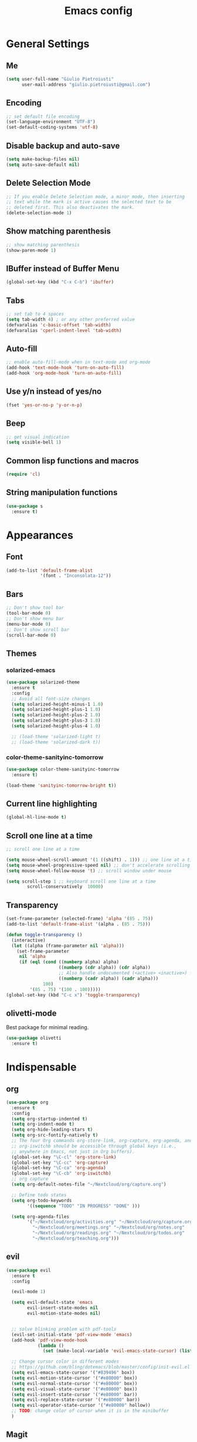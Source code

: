 #+TITLE: Emacs config
#+EMAIL: giulio.pietroiusti@gmail.com
#+LANGUAGE: en

* General Settings
** Me
#+BEGIN_SRC emacs-lisp
  (setq user-full-name "Giulio Pietroiusti"
        user-mail-address "giulio.pietroiusti@gmail.com")
#+END_SRC

** Encoding
#+BEGIN_SRC emacs-lisp
  ;; set default file encoding
  (set-language-environment "UTF-8")
  (set-default-coding-systems 'utf-8)
#+END_SRC

** Disable backup and auto-save
#+BEGIN_SRC emacs-lisp
  (setq make-backup-files nil)
  (setq auto-save-default nil)
#+END_SRC

** Delete Selection Mode
#+BEGIN_SRC emacs-lisp
  ;; If you enable Delete Selection mode, a minor mode, then inserting
  ;; text while the mark is active causes the selected text to be
  ;; deleted first. This also deactivates the mark.
  (delete-selection-mode 1)
#+END_SRC

** Show matching parenthesis
#+BEGIN_SRC emacs-lisp
  ;; show matching parenthesis
  (show-paren-mode 1)
#+END_SRC

** IBuffer instead of Buffer Menu
#+BEGIN_SRC emacs-lisp
  (global-set-key (kbd "C-x C-b") 'ibuffer)
#+END_SRC

** Tabs
#+BEGIN_SRC emacs-lisp
;; set tab to 4 spaces
(setq tab-width 4) ; or any other preferred value
(defvaralias 'c-basic-offset 'tab-width)
(defvaralias 'cperl-indent-level 'tab-width)
#+END_SRC

** Auto-fill
#+BEGIN_SRC emacs-lisp
  ;; enable auto-fill-mode when in text-mode and org-mode
  (add-hook 'text-mode-hook 'turn-on-auto-fill)
  (add-hook 'org-mode-hook 'turn-on-auto-fill)
#+END_SRC

** Use y/n instead of yes/no
#+BEGIN_SRC emacs-lisp
  (fset 'yes-or-no-p 'y-or-n-p)
#+END_SRC

** Beep
#+BEGIN_SRC emacs-lisp
  ;; get visual indication
  (setq visible-bell 1)
#+END_SRC

** Common lisp functions and macros
#+BEGIN_SRC emacs-lisp
  (require 'cl)
#+END_SRC

** String manipulation functions
#+BEGIN_SRC emacs-lisp
  (use-package s
    :ensure t)
#+END_SRC

* Appearances
** Font
#+BEGIN_SRC emacs-lisp
  (add-to-list 'default-frame-alist
               '(font . "Inconsolata-12"))
#+END_SRC
** Bars
#+BEGIN_SRC emacs-lisp
  ;; Don't show tool bar
  (tool-bar-mode 0)
  ;; Don't show menu bar
  (menu-bar-mode 0)
  ;; Don't show scroll bar
  (scroll-bar-mode 0)
#+END_SRC
** Themes
*** solarized-emacs
#+BEGIN_SRC emacs-lisp
    (use-package solarized-theme
      :ensure t
      :config
      ;; Avoid all font-size changes
      (setq solarized-height-minus-1 1.0)
      (setq solarized-height-plus-1 1.0)
      (setq solarized-height-plus-2 1.0)
      (setq solarized-height-plus-3 1.0)
      (setq solarized-height-plus-4 1.0)

      ;; (load-theme 'solarized-light t)
      ;; (load-theme 'solarized-dark t))
#+END_SRC
*** color-theme-sanityinc-tomorrow
#+BEGIN_SRC emacs-lisp
  (use-package color-theme-sanityinc-tomorrow
    :ensure t)

  (load-theme 'sanityinc-tomorrow-bright t))
    #+END_SRC

** Current line highlighting
#+BEGIN_SRC emacs-lisp
  (global-hl-line-mode t)
#+END_SRC

** Scroll one line at a time
#+BEGIN_SRC emacs-lisp
  ;; scroll one line at a time

  (setq mouse-wheel-scroll-amount '(1 ((shift) . 1))) ;; one line at a time
  (setq mouse-wheel-progressive-speed nil) ;; don't accelerate scrolling
  (setq mouse-wheel-follow-mouse 't) ;; scroll window under mouse

  (setq scroll-step 1 ;; keyboard scroll one line at a time
          scroll-conservatively  10000)
#+END_SRC

** Transparency
#+BEGIN_SRC emacs-lisp
  (set-frame-parameter (selected-frame) 'alpha '(85 . 75))
  (add-to-list 'default-frame-alist '(alpha . (85 . 75)))

  (defun toggle-transparency ()
    (interactive)
    (let ((alpha (frame-parameter nil 'alpha)))
      (set-frame-parameter
       nil 'alpha
       (if (eql (cond ((numberp alpha) alpha)
                      ((numberp (cdr alpha)) (cdr alpha))
                      ;; Also handle undocumented (<active> <inactive>) form.
                      ((numberp (cadr alpha)) (cadr alpha)))
                100)
           '(85 . 75) '(100 . 100)))))
  (global-set-key (kbd "C-c x") 'toggle-transparency)
#+END_SRC

** olivetti-mode
Best package for minimal reading.
#+BEGIN_SRC emacs-lisp
  (use-package olivetti
    :ensure t)
#+END_SRC

* Indispensable
** org
#+BEGIN_SRC emacs-lisp
  (use-package org
    :ensure t
    :config
    (setq org-startup-indented t)
    (setq org-indent-mode t)
    (setq org-hide-leading-stars t)
    (setq org-src-fontify-natively t)
    ;; The four Org commands org-store-link, org-capture, org-agenda, and
    ;; org-iswitchb should be accessible through global keys (i.e.,
    ;; anywhere in Emacs, not just in Org buffers).
    (global-set-key "\C-cl" 'org-store-link)
    (global-set-key "\C-cc" 'org-capture)
    (global-set-key "\C-ca" 'org-agenda)
    (global-set-key "\C-cb" 'org-iswitchb)
    ;; org capture
    (setq org-default-notes-file "~/Nextcloud/org/capture.org")

    ;; Define todo states
    (setq org-todo-keywords
          '((sequence "TODO" "IN PROGRESS" "DONE" )))

    (setq org-agenda-files
          '("~/Nextcloud/org/activities.org" "~/Nextcloud/org/capture.org"
            "~/Nextcloud/org/meetings.org" "~/Nextcloud/org/notes.org"
            "~/Nextcloud/org/readings.org" "~/Nextcloud/org/todos.org"
            "~/Nextcloud/org/teaching.org")))
#+END_SRC
** evil
#+BEGIN_SRC emacs-lisp
  (use-package evil
    :ensure t
    :config

    (evil-mode 1)

    (setq evil-default-state 'emacs
          evil-insert-state-modes nil
          evil-motion-state-modes nil)


    ;; solve blinking problem with pdf-tools
    (evil-set-initial-state 'pdf-view-mode 'emacs)
    (add-hook 'pdf-view-mode-hook
              (lambda ()
                (set (make-local-variable 'evil-emacs-state-cursor) (list nil))))

    ;; Change cursor color in different modes
    ;; https://github.com/bling/dotemacs/blob/master/config/init-evil.el (setq evil-emacs-state-cursor '("grey" box))
    (setq evil-emacs-state-cursor '("#839496" box))
    (setq evil-motion-state-cursor '("#e80000" box))
    (setq evil-normal-state-cursor '("#e80000" box))
    (setq evil-visual-state-cursor '("#e80000" box))
    (setq evil-insert-state-cursor '("#e80000" bar))
    (setq evil-replace-state-cursor '("#e80000" bar))
    (setq evil-operator-state-cursor '("#e80000" hollow))
    ;; TODO: change color of cursor when it is in the minibuffer
    )
#+END_SRC

** Magit
#+BEGIN_SRC emacs-lisp
  (use-package magit
    :ensure t
    :config
    (global-set-key (kbd "C-x g") 'magit-status))
#+END_SRC

** pdf-tools
#+BEGIN_SRC emacs-lisp
  (use-package pdf-tools
    :ensure t
    :pin melpa
    :config
    (pdf-tools-install)

    (define-key pdf-view-mode-map (kbd "j") 'pdf-view-next-line-or-next-page)
    (define-key pdf-view-mode-map (kbd "k") 'pdf-view-previous-line-or-previous-page)
    (define-key pdf-view-mode-map (kbd "l") 'image-forward-hscroll)
    (define-key pdf-view-mode-map (kbd "h") 'image-backward-hscroll)
    (define-key pdf-view-mode-map (kbd "K") 'image-kill-buffer))


  ;; :bind (:map pdf-view-mode-map
  ;;                 ("j"   . pdf-view-next-line-or-next-page)
  ;;                 ("k"   . pdf-view-previous-line-or-previous-page)
  ;;                 ("l"   . image-forward-hscroll)
  ;;                 ("h"   . image-backward-hscroll)
  ;;                 ("K"   . image-kill-buffer)))
#+END_SRC

** Company
#+BEGIN_SRC emacs-lisp
  (use-package company
    :ensure t
    :config
    (add-hook 'after-init-hook 'global-company-mode))
#+END_SRC
** AUCTeX
#+BEGIN_SRC emacs-lisp
  (use-package auctex
    :defer t
    :ensure t
    :config
    ;; from the manual: If you want to make AUCTeX aware of style files and multi-file
    ;; documents right away, insert the following in your '.emacs' file. 
    (setq TeX-auto-save t)
    (setq Tex-parse-self t)
    (setq-default TeX-master nil))
#+END_SRC
** ido
#+BEGIN_SRC emacs-lisp
  (use-package ido
    :ensure t
    :config
    (setq ido-enable-flex-matching t)
    (setq ido-everywhere t)
    (ido-mode 1))

#+END_SRC
* Other
** which-key
#+BEGIN_SRC emacs-lisp
  (use-package which-key
    :ensure t
    :config
    (which-key-mode))
#+END_SRC

** web-mode
#+BEGIN_SRC emacs-lisp
  (use-package web-mode
    :ensure t)
#+END_SRC

** dired-narrow
#+BEGIN_SRC emacs-lisp
  (use-package dired-narrow
    :ensure t)
#+END_SRC

** smex
#+BEGIN_SRC emacs-lisp
  (use-package smex
    :ensure t
    :config
    (global-set-key (kbd "M-x") 'smex))
#+END_SRC

** avy
#+BEGIN_SRC emacs-lisp
  (use-package avy
    :ensure t
    :config
    (global-set-key (kbd "C-;") 'avy-goto-line))
    (global-set-key (kbd "C-:") 'avy-goto-char)
#+END_SRC

** impatient-mode
#+BEGIN_SRC emacs-lisp
  (use-package impatient-mode
    :ensure t)
#+END_SRC

** restclient-mode
#+BEGIN_SRC emacs-lisp
  (use-package restclient
    :ensure t)
#+END_SRC

** engine-mode
#+BEGIN_SRC emacs-lisp
  (use-package engine-mode
    :ensure t
    :config
    (engine-mode t)
    (defengine oxforddictionaries
      "https://en.oxforddictionaries.com/definition/%s/"
      :keybinding "o")
    
    (defengine google-translate
      "https://translate.google.com/#en/it/%s/"
      :keybinding "t")

    (defengine treccanivocabolario
      "http://www.treccani.it/vocabolario/ricerca/%s/"
      :keybinding "i"))
#+END_SRC
** only frame
I use this package with tiling wms that are not EXWM.
#+BEGIN_SRC emacs-lisp
  (use-package frames-only-mode
    :ensure t
    :config
    (frames-only-mode))
#+END_SRC

** projectile
#+BEGIN_SRC emacs-lisp
  (use-package projectile
      :ensure t
      :config
      (projectile-mode +1)
      (define-key projectile-mode-map (kbd "C-c p") 'projectile-command-map))
#+END_SRC


* Languages configuration
** Elisp configuration
#+BEGIN_SRC emacs-lisp
  (use-package paredit
    :ensure t)

  (use-package rainbow-delimiters
    :ensure t)

  ;; Enable paredit, rainbow-delimiters and show-paren-mode for Emacs lisp
  ;; mode (mode to edit Emacs files *.el) and lisp-interaction-mode (mode
  ;; to edit *scratch* buffer)

  ;; not using it for the moment

  
  ;; (add-hook 'emacs-lisp-mode-hook
  ;;           (lambda ()
  ;;             (paredit-mode t)
  ;;             (rainbow-delimiters-mode t)
  ;;             (show-paren-mode 1)
  ;;             ))
  ;; (add-hook 'lisp-interaction-mode
  ;;           (lambda ()
  ;;             (paredit-mode t)
  ;;             (rainbow-delimiters-mode t)
  ;;             (show-paren-mode 1)
  ;;             ))
#+END_SRC

** C configuration
#+BEGIN_SRC emacs-lisp
  ;; C style
  (setq c-default-style "linux"
        c-basic-offset 4)
#+END_SRC

** js2-mode
#+BEGIN_SRC emacs-lisp
  (use-package js2-mode
    :ensure t
    :config
    ;; js2-mode as a defalut for js files
    (add-to-list 'auto-mode-alist `(,(rx ".js" string-end) . js2-mode))
    )
#+END_SRC

** pug-mode
#+BEGIN_SRC emacs-lisp
  (use-package pug-mode
    :ensure t)
#+END_SRC
* EXWM
I keep a separate file that is loaded only when Emacs works as X WM.

In my .xinitrc I have something like:
exec dbus-launch --exit-with-session emacs -l ~/.emacs.d/exwm.el
